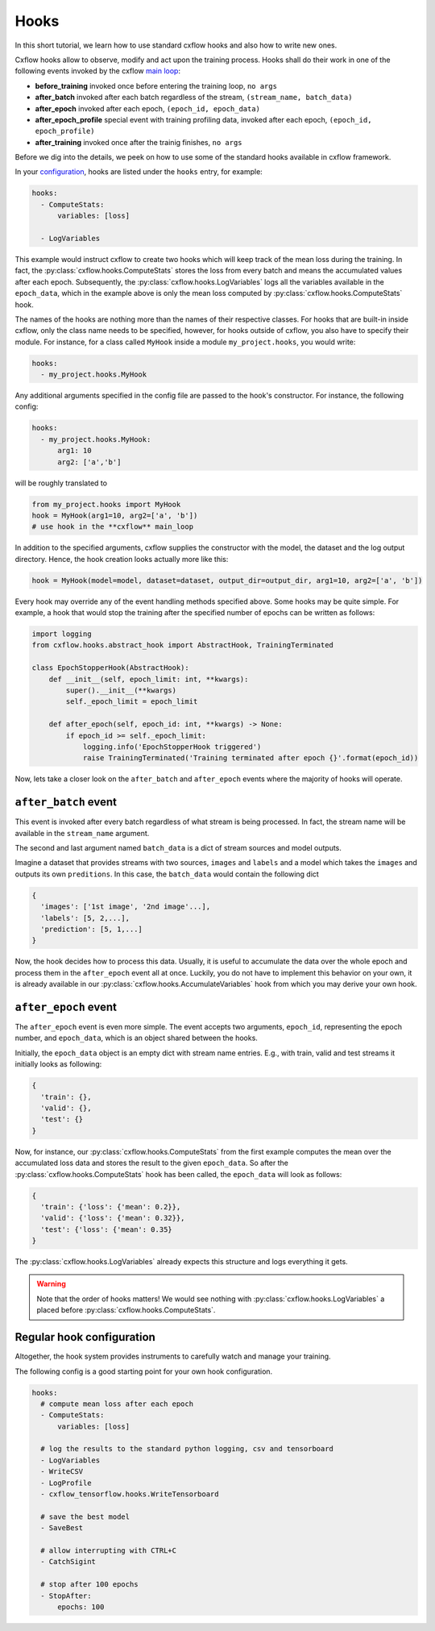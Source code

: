 Hooks
*****

In this short tutorial, we learn how to use standard cxflow hooks and also how 
to write new ones.

Cxflow hooks allow to observe, modify and act upon the training process.
Hooks shall do their work in one of the following events invoked by the cxflow `main loop <main_loop.html>`_:

- **before_training** invoked once before entering the training loop, ``no args``
- **after_batch** invoked after each batch regardless of the stream, ``(stream_name, batch_data)``
- **after_epoch** invoked after each epoch, ``(epoch_id, epoch_data)``
- **after_epoch_profile** special event with training profiling data, invoked after each epoch, ``(epoch_id, epoch_profile)``
- **after_training** invoked once after the trainig finishes, ``no args``

Before we dig into the details, we peek on how to use some of the standard hooks 
available in cxflow framework.

In your `configuration <config.html>`_, hooks are listed under the ``hooks`` 
entry, for example:

.. code-block:: yaml

    hooks:
      - ComputeStats:
          variables: [loss]

      - LogVariables

This example would instruct cxflow to create two hooks which will keep track of 
the mean loss during the training.
In fact, the :py:class:`cxflow.hooks.ComputeStats` stores the loss from every batch and means the accumulated values after
each epoch.
Subsequently, the :py:class:`cxflow.hooks.LogVariables` logs all the variables available in the ``epoch_data``, which
in the example above is only the mean loss computed by :py:class:`cxflow.hooks.ComputeStats` hook.

The names of the hooks are nothing more than the names of their respective classes.
For hooks that are built-in inside cxflow, only the class name needs to be specified,
however, for hooks outside of cxflow, you also have to specify their module. For instance,
for a class called ``MyHook`` inside a module ``my_project.hooks``, you would write:

.. code-block:: yaml

    hooks:
      - my_project.hooks.MyHook

Any additional arguments specified in the config file are passed to the hook's constructor.
For instance, the following config:

.. code-block:: yaml

    hooks:
      - my_project.hooks.MyHook:
          arg1: 10
          arg2: ['a','b']

will be roughly translated to

.. code-block:: python

    from my_project.hooks import MyHook
    hook = MyHook(arg1=10, arg2=['a', 'b'])
    # use hook in the **cxflow** main_loop

In addition to the specified arguments, cxflow supplies the constructor with the model,
the dataset and the log output directory.
Hence, the hook creation looks actually more like this:

.. code-block:: python

    hook = MyHook(model=model, dataset=dataset, output_dir=output_dir, arg1=10, arg2=['a', 'b'])

Every hook may override any of the event handling methods specified above. Some hooks may be quite simple.
For example, a hook that would stop the training after the specified number of epochs can be written as follows:

.. code-block:: python

    import logging
    from cxflow.hooks.abstract_hook import AbstractHook, TrainingTerminated

    class EpochStopperHook(AbstractHook):
        def __init__(self, epoch_limit: int, **kwargs):
            super().__init__(**kwargs)
            self._epoch_limit = epoch_limit

        def after_epoch(self, epoch_id: int, **kwargs) -> None:
            if epoch_id >= self._epoch_limit:
                logging.info('EpochStopperHook triggered')
                raise TrainingTerminated('Training terminated after epoch {}'.format(epoch_id))

Now, lets take a closer look on the ``after_batch`` and ``after_epoch`` events where the majority
of hooks will operate.

``after_batch`` event
=====================

This event is invoked after every batch regardless of what stream is being processed.
In fact, the stream name will be available in the ``stream_name`` argument.

The second and last argument named ``batch_data`` is a dict of stream sources and model outputs.

Imagine a dataset that provides streams with two sources, ``images`` and ``labels`` and a model which
takes the ``images`` and outputs its own ``preditions``.
In this case, the ``batch_data`` would contain the following dict

.. code-block:: python

    {
      'images': ['1st image', '2nd image'...],
      'labels': [5, 2,...],
      'prediction': [5, 1,...]
    }

Now, the hook decides how to process this data. Usually, it is useful to accumulate the data over
the whole epoch and process them in the ``after_epoch`` event all at once.
Luckily, you do not have to implement this behavior on your own, it is already
available in our :py:class:`cxflow.hooks.AccumulateVariables` hook from which
you may derive your own hook.

``after_epoch`` event
=====================

The ``after_epoch`` event is even more simple.
The event accepts two arguments, ``epoch_id``, representing the epoch number, and
``epoch_data``, which is an object shared between the hooks.

Initially, the ``epoch_data`` object is an empty dict with stream name entries.
E.g., with train, valid and test streams it initially looks as following:

.. code-block:: python

    {
      'train': {},
      'valid': {},
      'test': {}
    }

Now, for instance, our :py:class:`cxflow.hooks.ComputeStats` from the first example computes the mean over the
accumulated loss data and stores the result to the given ``epoch_data``. So after
the :py:class:`cxflow.hooks.ComputeStats` hook has been called, the ``epoch_data`` will look as follows:

.. code-block:: python

    {
      'train': {'loss': {'mean': 0.2}},
      'valid': {'loss': {'mean': 0.32}},
      'test': {'loss': {'mean': 0.35}
    }

The :py:class:`cxflow.hooks.LogVariables` already expects this structure and logs everything it gets.

.. warning::
    Note that the order of hooks matters! We would see nothing with 
    :py:class:`cxflow.hooks.LogVariables` a placed before :py:class:`cxflow.hooks.ComputeStats`.

Regular hook configuration
==========================

Altogether, the hook system provides instruments to carefully watch and manage your training.

The following config is a good starting point for your own hook configuration.

.. code-block:: yaml
  
    hooks:
      # compute mean loss after each epoch
      - ComputeStats:
          variables: [loss]

      # log the results to the standard python logging, csv and tensorboard
      - LogVariables
      - WriteCSV
      - LogProfile
      - cxflow_tensorflow.hooks.WriteTensorboard

      # save the best model
      - SaveBest

      # allow interrupting with CTRL+C
      - CatchSigint

      # stop after 100 epochs
      - StopAfter:
          epochs: 100
